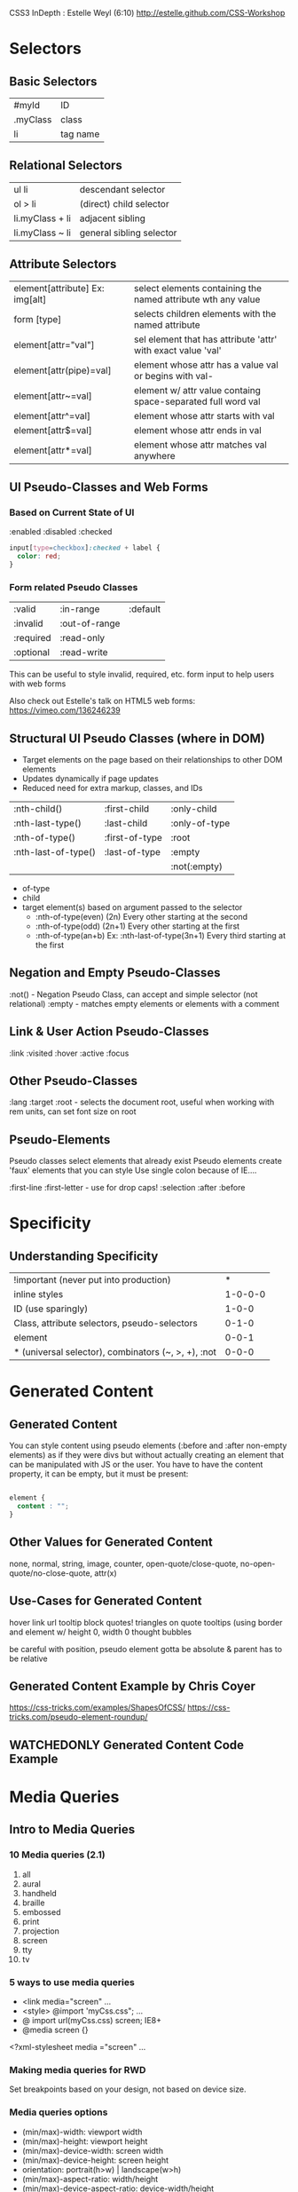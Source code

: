 #+TODO: VIEWONLY TODO NEXT OPEN | WATCHEDONLY DONE CANCELED

CSS3 InDepth : Estelle Weyl (6:10)
http://estelle.github.com/CSS-Workshop

* Selectors
** Basic Selectors
| #myId    | ID       |
| .myClass | class    |
| li       | tag name |
** Relational Selectors
| ul li           | descendant selector      |
| ol > li         | (direct) child selector  |
| li.myClass + li | adjacent  sibling        |
| li.myClass ~ li | general sibling selector |
** Attribute Selectors
| element[attribute] Ex: img[alt] | select elements containing the named attribute wth any value |
| form [type]                     | selects children elements with the named attribute           |
| element[attr="val"]             | sel element that has attribute 'attr' with exact value 'val' |
| element[attr(pipe)=val]         | element whose attr has a value val or begins with val-       |
| element[attr~=val]              | element w/ attr value containg space-separated full word val |
| element[attr^=val]              | element whose attr starts with val                           |
| element[attr$=val]              | element whose attr ends in val                               |
| element[attr*=val]              | element whose attr matches val anywhere                      |
** UI Pseudo-Classes and Web Forms
*** Based on Current State of UI
:enabled
:disabled
:checked

#+BEGIN_SRC css
input[type=checkbox]:checked + label {
  color: red;
}
#+END_SRC
*** Form related Pseudo Classes
| :valid    | :in-range     | :default |
| :invalid  | :out-of-range |          |
| :required | :read-only    |          |
| :optional | :read-write   |          |

This can be useful to style invalid, required, etc. form input to help users with web forms

Also check out Estelle's talk on HTML5 web forms: https://vimeo.com/136246239

** Structural UI Pseudo Classes (where in DOM)
- Target elements on the page based on their relationships to other DOM elements
- Updates dynamically if page updates
- Reduced need for extra markup, classes, and IDs

| :nth-child()        | :first-child   | :only-child   |
| :nth-last-type()    | :last-child    | :only-of-type |
| :nth-of-type()      | :first-of-type | :root         |
| :nth-last-of-type() | :last-of-type  | :empty        |
|                     |                | :not(:empty)  | 

- of-type 
- child
- target element(s) based on argument passed to the selector
  - :nth-of-type(even)  (2n) Every other starting at the second
  - :nth-of-type(odd)   (2n+1) Every other starting at the first
  - :nth-of-type(an+b) Ex: :nth-last-of-type(3n+1) Every third starting at the first

** Negation and Empty Pseudo-Classes
:not() - Negation Pseudo Class, can accept and simple selector (not relational)
:empty - matches empty elements or elements with a comment
** Link & User Action Pseudo-Classes
:link
:visited
:hover
:active
:focus
** Other Pseudo-Classes
:lang
:target
:root - selects the document root, useful when working with rem units, can set font size on root
** Pseudo-Elements
Pseudo classes select elements that already exist
Pseudo elements create 'faux' elements that you can style
Use single colon because of IE....

:first-line
:first-letter - use for drop caps!
:selection
:after
:before

* Specificity
** Understanding Specificity

| !important (never put into production)              |       * |
| inline styles                                       | 1-0-0-0 |
| ID (use sparingly)                                  |   1-0-0 |
| Class, attribute selectors, pseudo-selectors        |   0-1-0 |
| element                                             |   0-0-1 |
| * (universal selector), combinators (~, >, +), :not |   0-0-0 |

* Generated Content
** Generated Content

You can style content using pseudo elements (:before and :after non-empty elements) as if they were divs but
without actually creating an element that can be manipulated with JS or the user. You have to have the content property, it can be empty, but it must be present:

#+BEGIN_SRC css

element {
  content : "";
}

#+END_SRC

** Other Values for Generated Content

none, normal, string, image, counter, open-quote/close-quote, no-open-quote/no-close-quote, attr(x)

** Use-Cases for Generated Content

hover link url tooltip
block quotes!
triangles on quote tooltips (using border and element w/ height 0, width 0
thought bubbles

be careful with position, pseudo element gotta be absolute & parent has to be relative

** Generated Content Example by Chris Coyer

https://css-tricks.com/examples/ShapesOfCSS/
https://css-tricks.com/pseudo-element-roundup/

** WATCHEDONLY Generated Content Code Example
* Media Queries
** Intro to Media Queries
*** 10 Media queries (2.1)
1. all
2. aural
3. handheld
4. braille
5. embossed
6. print
7. projection
8. screen
9. tty
10. tv
*** 5 ways to use media queries
- <link media="screen" ...
- <style> @import 'myCss.css"; ...
- @ import url(myCss.css) screen; IE8+
- @media screen {}
<?xml-stylesheet media ="screen" ...
*** Making media queries for RWD

Set breakpoints based on your design, not based on device size.

*** Media queries options
- (min/max)-width: viewport width
- (min/max)-height: viewport height
- (min/max)-device-width: screen width
- (min/max)-device-height: screen height
- orientation: portrait(h>w) | landscape(w>h)
- (min/max)-aspect-ratio: width/height
- (min/max)-device-aspect-ratio: device-width/height

*** Media Query Syntax / Punctuation
**** only
media="only print and (color)"
**** and
media="only screen and (orientation: portrait)"
**** not
media="not screen and (color)"
**** ,
media="print, screen and (min-width: 480px)"
 
*** Code snippets

#+BEGIN_SRC css

<link rel='stylesheet' media='screen and (min-width: 320px) and (max-width: 480px)' href='css/smartphone.css' />

#+END_SRC

#+BEGIN_SRC css

@media screen and (max-width: 480px){
  a {
    transition: background-color 200ms linear 50ms;
  }
}

@media screen and (orientation: landscape) {
  a[href^="mailto:]:before {
    content: url(icons/email.gif);
  }
}

#+END_SRC

** WATCHEDONLY The Viewport 
* Debugging
** Debugging in the Browser
** Debugging Mobile Browsers
* Colors
** CSS Color Formats
** Transparency and Color Tips
* Fonts, Shadows, and Text Effects
** CSS Fonts
** Font Services
** Text Shadows and Box Shadows
* Borders and Backgrounds
** Background Images
** Background Repeat, Attachment, and Position
** Background Clip, Origin and Size
** Border Properties
** Border Images
* Gradients
** Gradients
** Prefixed, Linear Gradients
** WC3 Standard Syntax
** Radial Gradients
* Transforms
** Transforming Elements
** 2D vs. 3D Transformations
* Transitions and Animations
** Transition Basics
** Transition in the Real World
** Animation Principles
** Attaching Animations to Elements
** Advanced Animation Properties
* Other CSS Features
** 
